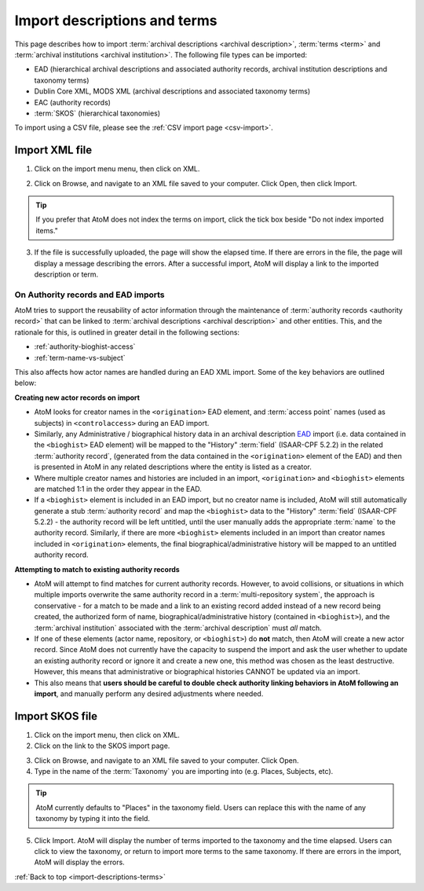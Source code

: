 .. _import-descriptions-terms:

=============================
Import descriptions and terms
=============================

This page describes how to import
:term:`archival descriptions <archival description>`, :term:`terms <term>` and
:term:`archival institutions <archival institution>`. The following file types
can be imported:

* EAD (hierarchical archival descriptions and associated authority records,
  archival institution descriptions and taxonomy terms)
* Dublin Core XML, MODS XML (archival descriptions and associated taxonomy terms)
* EAC (authority records)
* :term:`SKOS` (hierarchical taxonomies)

To import using a CSV file, please see the :ref:`CSV import page <csv-import>`.

.. _import-xml:

Import XML file
===============

1. Click on the import menu menu, then click on XML.

.. image:: images/import-menu.*
   :align: center
   :width: 20%
   :alt: The import menu

2. Click on Browse, and navigate to an XML file saved to your computer. Click
   Open, then click Import.

.. TIP::

   If you prefer that AtoM does not index the terms on import, click the tick
   box beside "Do not index imported items."

3. If the file is successfully uploaded, the page will show the elapsed time.
   If there are errors in the file, the page will display a message describing
   the errors. After a successful import, AtoM will display a link to the
   imported description or term.

.. image:: images/import-completed.*
   :align: center
   :width: 80%
   :alt: Screen showing completed import.

.. _ead-actors-import:

On Authority records and EAD imports
------------------------------------

AtoM tries to support the reusability of actor information through the
maintenance of :term:`authority records <authority record>` that can be linked
to :term:`archival descriptions <archival description>` and other entities. This,
and the rationale for this, is outlined in greater detail in the following
sections:

* :ref:`authority-bioghist-access`
* :ref:`term-name-vs-subject`

This also affects how actor names are handled during an EAD XML import. Some of
the key behaviors are outlined below:

**Creating new actor records on import**

* AtoM looks for creator names in the ``<origination>`` EAD element, and
  :term:`access point` names (used as subjects) in ``<controlaccess>`` during an
  EAD import.
* Similarly, any Administrative / biographical history data in an archival
  description `EAD <http://www.loc.gov/ead/>`__ import (i.e. data contained in
  the ``<bioghist>`` EAD element) will be mapped to the "History"
  :term:`field` (ISAAR-CPF 5.2.2) in the related :term:`authority record`,
  (generated from the data contained in the ``<origination>`` element of the EAD)
  and then is presented in AtoM in any related descriptions where the entity
  is listed as a creator.
* Where multiple creator names and histories are included in an import,
  ``<origination>`` and ``<bioghist>`` elements are matched 1:1 in the  order they
  appear in the EAD.
* If a ``<bioghist>`` element is included in an EAD import, but no creator
  name is included, AtoM will still automatically generate a stub
  :term:`authority record` and map the ``<bioghist>`` data to the "History"
  :term:`field` (ISAAR-CPF 5.2.2) - the authority record will be left
  untitled, until the user manually adds the appropriate :term:`name` to the
  authority record. Similarly, if there are more ``<bioghist>`` elements
  included in an import than  creator names included in ``<origination>``
  elements, the final biographical/administrative history will be mapped to an
  untitled authority record.

**Attempting to match to existing authority records**

* AtoM will attempt to find matches for current authority records. However, to
  avoid collisions, or situations in which multiple imports overwrite the same
  authority record in a :term:`multi-repository system`, the approach is
  conservative - for a match to be made and a link to an existing record added
  instead of a new record being created, the authorized form of name,
  biographical/administrative history (contained in ``<bioghist>``), and the
  :term:`archival institution` associated with the :term:`archival description`
  must *all* match.
* If one of these elements (actor name, repository, or ``<bioghist>``) do **not**
  match, then AtoM will create a new actor record. Since AtoM does not currently
  have the capacity to suspend the import and ask the user whether to update an
  existing authority record or ignore it and create a new one, this method was
  chosen as the least destructive. However, this means that administrative or
  biographical histories CANNOT be updated via an import.
* This also means that **users should be careful to double check authority
  linking behaviors in AtoM following an import**, and manually perform any
  desired adjustments where needed.

.. SEEALSO::

   * :ref:`csv-actors-import`

.. _import-skos:

Import SKOS file
================

1. Click on the import menu, then click on XML.

2. Click on the link to the SKOS import page.

.. image:: images/import-menu-skos.*
   :align: center
   :width: 80%
   :alt: Import menu showing link to SKOS import page.

3. Click on Browse, and navigate to an XML file saved to your computer. Click
   Open.

4. Type in the name of the :term:`Taxonomy` you are importing into (e.g.
   Places, Subjects, etc).

.. TIP::

   AtoM currently defaults to "Places" in the taxonomy field. Users can
   replace this with the name of any taxonomy by typing it into the field.

5. Click Import. AtoM will display the number of terms imported to the
   taxonomy and the time elapsed. Users can click to view the taxonomy, or
   return to import more terms to the same taxonomy. If there are errors in
   the import, AtoM will display the errors.

.. image:: images/skos-completed.*
   :align: center
   :width: 80%
   :alt: Screen showing completed SKOS import.

:ref:`Back to top <import-descriptions-terms>`
